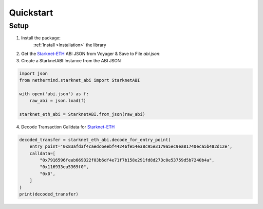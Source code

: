 .. _quickstart:

Quickstart
==========

Setup
-----

1. Install the package:
    :ref:`Install <Installation>` the library

2. Get the `Starknet-ETH`_ ABI JSON from Voyager & Save to File `abi.json`:

3.  Create a StarknetABI Instance from the ABI JSON

.. code-block:: python

    import json
    from nethermind.starknet_abi import StarknetABI

    with open('abi.json') as f:
        raw_abi = json.load(f)

    starknet_eth_abi = StarknetABI.from_json(raw_abi)

4.  Decode Transaction Calldata for `Starknet-ETH`_

.. code-block:: python

    decoded_transfer = starknet_eth_abi.decode_for_entry_point(
        entry_point='0x83afd3f4caedc6eebf44246fe54e38c95e3179a5ec9ea81740eca5b482d12e',
        calldata=[
            "0x7916596feab669322f03b6df4e71f7b158e291fd8d273c0e53759d5b7240b4a",
            "0x116933ea5369f0",
            "0x0",
        ]
    )
    print(decoded_transfer)


.. _Starknet-ETH: https://voyager.online/class/0x05ffbcfeb50d200a0677c48a129a11245a3fc519d1d98d76882d1c9a1b19c6ed